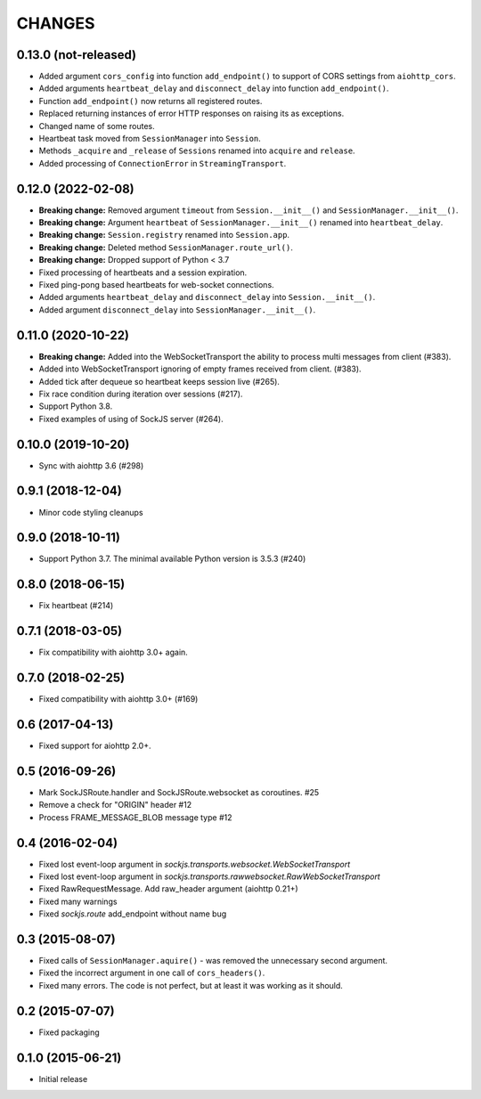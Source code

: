 =======
CHANGES
=======

0.13.0 (not-released)
---------------------

- Added argument ``cors_config`` into function ``add_endpoint()``
  to support of CORS settings from ``aiohttp_cors``.
- Added arguments ``heartbeat_delay`` and ``disconnect_delay``
  into function ``add_endpoint()``.
- Function ``add_endpoint()`` now returns all registered routes.
- Replaced returning instances of error HTTP responses
  on raising its as exceptions.
- Changed name of some routes.
- Heartbeat task moved from ``SessionManager`` into ``Session``.
- Methods ``_acquire`` and ``_release`` of ``Sessions`` renamed into
  ``acquire`` and ``release``.
- Added processing of ``ConnectionError`` in ``StreamingTransport``.

0.12.0 (2022-02-08)
-------------------

- **Breaking change:** Removed argument ``timeout`` from ``Session.__init__()``
  and ``SessionManager.__init__()``.
- **Breaking change:** Argument ``heartbeat`` of ``SessionManager.__init__()``
  renamed into ``heartbeat_delay``.
- **Breaking change:** ``Session.registry`` renamed into ``Session.app``.
- **Breaking change:** Deleted method ``SessionManager.route_url()``.
- **Breaking change:** Dropped support of Python < 3.7
- Fixed processing of heartbeats and a session expiration.
- Fixed ping-pong based heartbeats for web-socket connections.
- Added arguments ``heartbeat_delay`` and ``disconnect_delay`` into
  ``Session.__init__()``.
- Added argument ``disconnect_delay`` into ``SessionManager.__init__()``.

0.11.0 (2020-10-22)
-------------------

- **Breaking change:** Added into the WebSocketTransport the ability
  to process multi messages from client (#383).
- Added into WebSocketTransport ignoring of empty frames received
  from client. (#383).
- Added tick after dequeue so heartbeat keeps session live (#265).
- Fix race condition during iteration over sessions (#217).
- Support Python 3.8.
- Fixed examples of using of SockJS server (#264).

0.10.0 (2019-10-20)
-------------------

- Sync with aiohttp 3.6 (#298)

0.9.1 (2018-12-04)
------------------

- Minor code styling cleanups

0.9.0 (2018-10-11)
------------------

- Support Python 3.7. The minimal available Python version is 3.5.3 (#240)

0.8.0 (2018-06-15)
------------------

- Fix heartbeat (#214)

0.7.1 (2018-03-05)
------------------

- Fix compatibility with aiohttp 3.0+ again.

0.7.0 (2018-02-25)
------------------

- Fixed compatibility with aiohttp 3.0+ (#169)

0.6 (2017-04-13)
----------------

- Fixed support for aiohttp 2.0+.

0.5 (2016-09-26)
----------------

- Mark SockJSRoute.handler and SockJSRoute.websocket as coroutines. #25

- Remove a check for "ORIGIN" header #12

- Process FRAME_MESSAGE_BLOB message type #12

0.4 (2016-02-04)
----------------

- Fixed lost event-loop argument in `sockjs.transports.websocket.WebSocketTransport`
- Fixed lost event-loop argument in `sockjs.transports.rawwebsocket.RawWebSocketTransport`
- Fixed RawRequestMessage. Add raw_header argument (aiohttp 0.21+)
- Fixed many warnings
- Fixed `sockjs.route` add_endpoint without name bug

0.3 (2015-08-07)
----------------

- Fixed calls of ``SessionManager.aquire()`` - was removed the unnecessary second argument.
- Fixed the incorrect argument in one call of ``cors_headers()``.
- Fixed many errors. The code is not perfect, but at least it was working as it should.

0.2 (2015-07-07)
----------------

- Fixed packaging

0.1.0 (2015-06-21)
------------------

- Initial release
